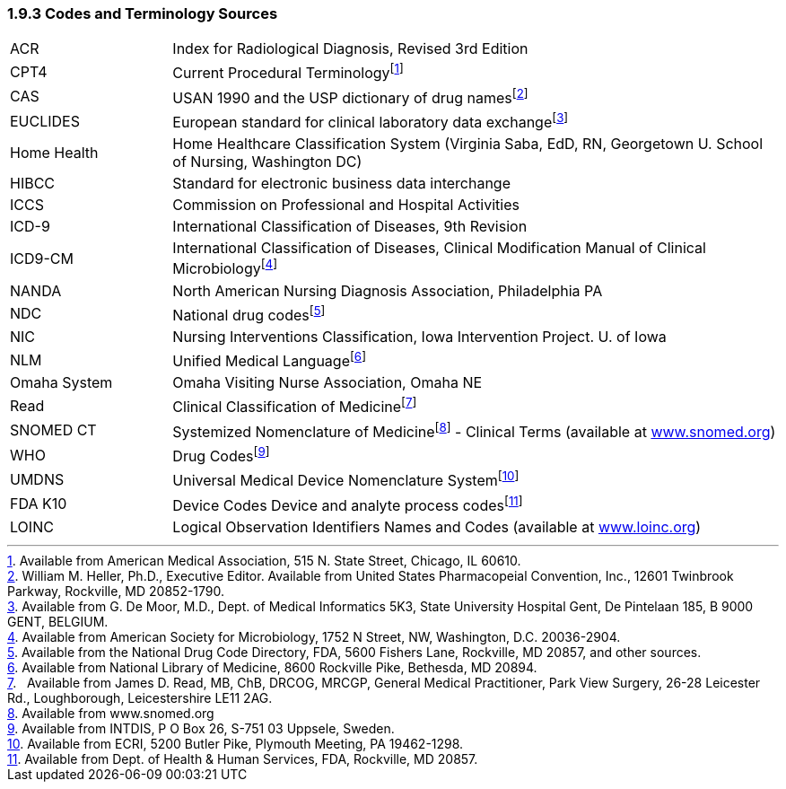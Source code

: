 === 1.9.3 Codes and Terminology Sources

[width="100%",cols="21%,79%",]
|===
|ACR |Index for Radiological Diagnosis, Revised 3rd Edition
|CPT4 |Current Procedural Terminologyfootnote:[Available from American Medical Association, 515 N. State Street, Chicago, IL 60610.]
|CAS |USAN 1990 and the USP dictionary of drug namesfootnote:[William M. Heller, Ph.D., Executive Editor. Available from United States Pharmacopeial Convention, Inc., 12601 Twinbrook Parkway, Rockville, MD 20852-1790.]
|EUCLIDES |European standard for clinical laboratory data exchangefootnote:[Available from G. De Moor, M.D., Dept. of Medical Informatics 5K3, State University Hospital Gent, De Pintelaan 185, B 9000 GENT, BELGIUM.]
|Home Health |Home Healthcare Classification System (Virginia Saba, EdD, RN, Georgetown U. School of Nursing, Washington DC)
|HIBCC |Standard for electronic business data interchange
|ICCS |Commission on Professional and Hospital Activities
|ICD-9 |International Classification of Diseases, 9th Revision
|ICD9-CM |International Classification of Diseases, Clinical Modification Manual of Clinical Microbiologyfootnote:[Available from American Society for Microbiology, 1752 N Street, NW, Washington, D.C. 20036-2904.]
|NANDA |North American Nursing Diagnosis Association, Philadelphia PA
|NDC |National drug codesfootnote:[Available from the National Drug Code Directory, FDA, 5600 Fishers Lane, Rockville, MD 20857, and other sources.]
|NIC |Nursing Interventions Classification, Iowa Intervention Project. U. of Iowa
|NLM |Unified Medical Languagefootnote:[Available from National Library of Medicine, 8600 Rockville Pike, Bethesda, MD 20894.]
|Omaha System |Omaha Visiting Nurse Association, Omaha NE
|Read |Clinical Classification of Medicinefootnote:[  Available from James D. Read, MB, ChB, DRCOG, MRCGP, General Medical Practitioner, Park View Surgery, 26-28 Leicester Rd., Loughborough, Leicestershire LE11 2AG.]
|SNOMED CT |Systemized Nomenclature of Medicinefootnote:[Available from www.snomed.org] - Clinical Terms (available at http://www.snomed.org[www.snomed.org])
|WHO |Drug Codesfootnote:[Available from INTDIS, P O Box 26, S-751 03 Uppsele, Sweden.]
|UMDNS |Universal Medical Device Nomenclature Systemfootnote:[Available from ECRI, 5200 Butler Pike, Plymouth Meeting, PA 19462-1298.]
|FDA K10 |Device Codes Device and analyte process codesfootnote:[Available from Dept. of Health & Human Services, FDA, Rockville, MD 20857.]
|LOINC |Logical Observation Identifiers Names and Codes (available at http://www.loinc.org[www.loinc.org])
|===

